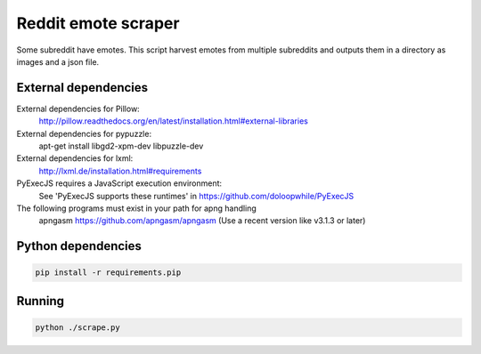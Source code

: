 
Reddit emote scraper
------------------------

Some subreddit have emotes. This script harvest emotes from multiple subreddits and outputs them in a directory as images and a json file.

External dependencies
########################

External dependencies for Pillow:
    http://pillow.readthedocs.org/en/latest/installation.html#external-libraries

External dependencies for pypuzzle:
    apt-get install libgd2-xpm-dev libpuzzle-dev

External dependencies for lxml:
    http://lxml.de/installation.html#requirements

PyExecJS requires a JavaScript execution environment:
    See 'PyExecJS supports these runtimes' in https://github.com/doloopwhile/PyExecJS

The following programs must exist in your path for apng handling
    apngasm https://github.com/apngasm/apngasm (Use a recent version like v3.1.3 or later)

Python dependencies
########################

.. code:: bash

    pip install -r requirements.pip

Running
########################

.. code:: bash

    python ./scrape.py

